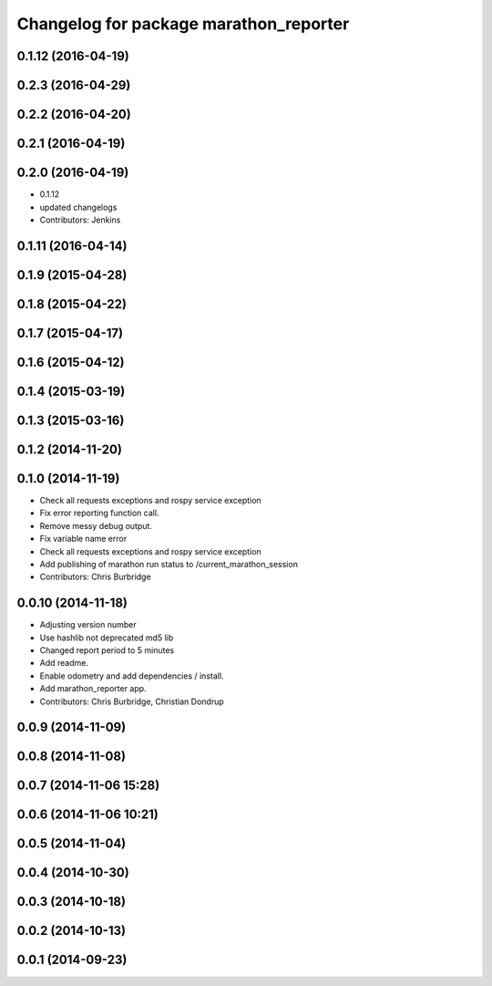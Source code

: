 ^^^^^^^^^^^^^^^^^^^^^^^^^^^^^^^^^^^^^^^
Changelog for package marathon_reporter
^^^^^^^^^^^^^^^^^^^^^^^^^^^^^^^^^^^^^^^

0.1.12 (2016-04-19)
-------------------

0.2.3 (2016-04-29)
------------------

0.2.2 (2016-04-20)
------------------

0.2.1 (2016-04-19)
------------------

0.2.0 (2016-04-19)
------------------
* 0.1.12
* updated changelogs
* Contributors: Jenkins

0.1.11 (2016-04-14)
-------------------

0.1.9 (2015-04-28)
------------------

0.1.8 (2015-04-22)
------------------

0.1.7 (2015-04-17)
------------------

0.1.6 (2015-04-12)
------------------

0.1.4 (2015-03-19)
------------------

0.1.3 (2015-03-16)
------------------

0.1.2 (2014-11-20)
------------------

0.1.0 (2014-11-19)
------------------
* Check all requests exceptions and rospy service exception
* Fix error reporting function call.
* Remove messy debug output.
* Fix variable name error
* Check all requests exceptions and rospy service exception
* Add publishing of marathon run status to /current_marathon_session
* Contributors: Chris Burbridge

0.0.10 (2014-11-18)
-------------------
* Adjusting version number
* Use hashlib not deprecated md5 lib
* Changed report period to 5 minutes
* Add readme.
* Enable odometry and add dependencies / install.
* Add marathon_reporter app.
* Contributors: Chris Burbridge, Christian Dondrup

0.0.9 (2014-11-09)
------------------

0.0.8 (2014-11-08)
------------------

0.0.7 (2014-11-06 15:28)
------------------------

0.0.6 (2014-11-06 10:21)
------------------------

0.0.5 (2014-11-04)
------------------

0.0.4 (2014-10-30)
------------------

0.0.3 (2014-10-18)
------------------

0.0.2 (2014-10-13)
------------------

0.0.1 (2014-09-23)
------------------
